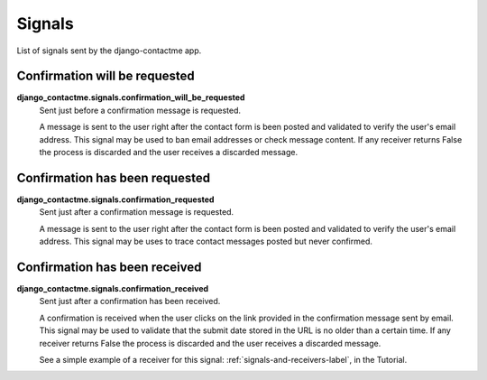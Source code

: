.. _ref-signals:

=======
Signals
=======

List of signals sent by the django-contactme app.

Confirmation will be requested
==============================

**django_contactme.signals.confirmation_will_be_requested**
    Sent just before a confirmation message is requested.

    A message is sent to the user right after the contact form is been posted and validated to verify the user's email address. This signal may be used to ban email addresses or check message content. If any receiver returns False the process is discarded and the user receives a discarded message.


Confirmation has been requested
===============================

**django_contactme.signals.confirmation_requested**
    Sent just after a confirmation message is requested.

    A message is sent to the user right after the contact form is been posted and validated to verify the user's email address. This signal may be uses to trace contact messages posted but never confirmed.


Confirmation has been received
==============================

**django_contactme.signals.confirmation_received**
    Sent just after a confirmation has been received.

    A confirmation is received when the user clicks on the link provided in the confirmation message sent by email. This signal may be used to validate that the submit date stored in the URL is no older than a certain time. If any receiver returns False the process is discarded and the user receives a discarded message. 

    See a simple example of a receiver for this signal: :ref:`signals-and-receivers-label`, in the Tutorial.
